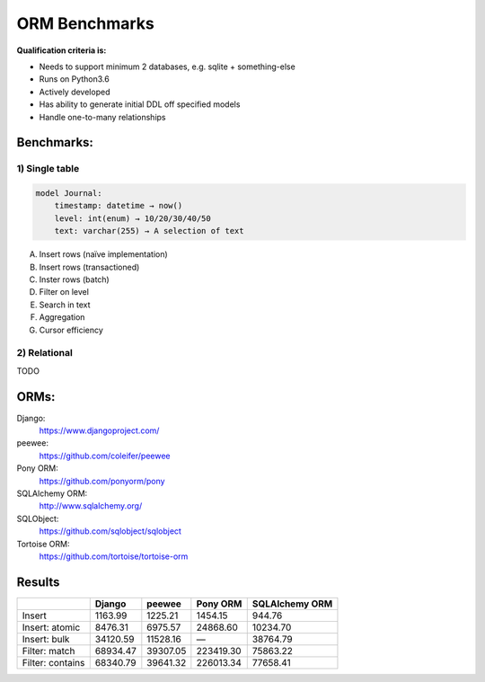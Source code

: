 ==============
ORM Benchmarks
==============

**Qualification criteria is:**

* Needs to support minimum 2 databases, e.g. sqlite + something-else
* Runs on Python3.6
* Actively developed
* Has ability to generate initial DDL off specified models
* Handle one-to-many relationships


Benchmarks:
===========

1) Single table
---------------

.. code::

    model Journal:
        timestamp: datetime → now()
        level: int(enum) → 10/20/30/40/50
        text: varchar(255) → A selection of text

A. Insert rows (naïve implementation)
B. Insert rows (transactioned)
C. Inster rows (batch)
D. Filter on level
E. Search in text
F. Aggregation
G. Cursor efficiency


2) Relational
-------------
TODO



ORMs:
=====

Django:
        https://www.djangoproject.com/
peewee:
        https://github.com/coleifer/peewee
Pony ORM:
        https://github.com/ponyorm/pony
SQLAlchemy ORM:
        http://www.sqlalchemy.org/
SQLObject:
        https://github.com/sqlobject/sqlobject
Tortoise ORM:
        https://github.com/tortoise/tortoise-orm

Results
=======

==================== ============== ============== ============== ==============
\                    Django         peewee         Pony ORM       SQLAlchemy ORM
==================== ============== ============== ============== ==============
Insert                      1163.99        1225.21        1454.15         944.76
Insert: atomic              8476.31        6975.57       24868.60       10234.70
Insert: bulk               34120.59       11528.16              —       38764.79
Filter: match              68934.47       39307.05      223419.30       75863.22
Filter: contains           68340.79       39641.32      226013.34       77658.41
==================== ============== ============== ============== ==============
